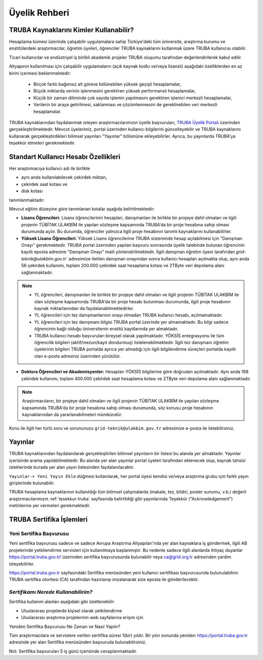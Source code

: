 
.. _uyelik-bilgi:


Üyelik Rehberi
======================

TRUBA Kaynaklarını Kimler Kullanabilir?
-------------------------------------

Hesaplama kümesi üzerinde çalışabilir uygulamalara sahip Türkiye'deki tüm üniversite, araştırma kurumu ve enstitülerdeki araştırmacılar, öğretim üyeleri, öğrenciler TRUBA kaynaklarını kullanmak üzere TRUBA kullanıcısı olabilir. 

Ticari kullanıcılar ve endüstriyel iş birlikli akademik projeler TRUBA oluşumu tarafından değerlendirilerek kabul edilir. 

Altyapının kullanılması için çalışabilir uygulamaların (açık kaynak kodlu ve/veya lisanslı) aşağıdaki özelliklerden en az birini içermesi beklenmektedir: 

 * Birçok farklı bağımsız alt göreve bölünebilen yüksek geçişli hesaplamalar, 
 * Büyük miktarda verinin işlenmesini gerektiren yüksek performanslı hesaplamalar, 
 * Küçük bir zaman diliminde çok sayıda işlemin yapılmasını gerektiren işlemci merkezli hesaplamalar, 
 * Verilerin bir araya getirilmesi, saklanması ve çözümlenmesini de gerektirebilen veri merkezli hesaplamalar. 
  
TRUBA kaynaklarından faydalanmak isteyen araştırmacılarımızın üyelik başvuruları, 
`TRUBA Üyelik Portalı <https://portal.truba.gov.tr>`_ üzerinden gerçekleştirilmektedir. 
Mevcut üyelerimiz, portal üzerinden kullanıcı bilgilerini güncelleyebilir ve TRUBA kaynaklarını kullanarak gerçekleştirdikleri bilimsel yayınları "Yayınlar" bölümüne ekleyebilirler. Ayrıca, bu yayınlarda TRUBA'ya teşekkür etmeleri gerekmektedir.

.. _kullanicihesabi-bilgi:

Standart Kullanıcı Hesabı Özellikleri
--------------------------------------

Her araştırmacıya kullanıcı adı ile birlikte

* aynı anda kullanılabilecek çekirdek miktarı,
* çekirdek saat kotası ve
* disk kotası

tanımlanmaktadır.

Mevcut eğitim düzeyine göre tanımlanan kotalar aşağıda belirtilmektedir:

- **Lisans Öğrencileri:**  Lisans öğrencilerinin hesapları, danışmanları ile birlikte bir projeye dahil olmaları ve ilgili projenin TÜBİTAK ULAKBİM ile yapılan sözleşme kapsamında TRUBA'da bir proje hesabına sahip olması durumunda açılır. Bu durumda, öğrenciler yalnızca ilgili proje hesabının tanımlı kaynaklarını kullanabilirler.
  
- **Yüksek Lisans Öğrencileri:** Yüksek Lisans öğrencilerine TRUBA sisteminde hesap açılabilmesi için "Danışman Onayı" gerekmektedir. TRUBA portal üzerinden yapılan başvuru sonrasında üyelik talebinde bulunan öğrencinin kayıtlı eposta adresine  "Danışman Onayı" maili yönlendirilmektedir. İlgili danışman öğretim üyesi tarafından `grid-teknik@ulakbim.gov.tr`` adresimize iletilen danışman onayından sonra kullanıcı hesapları açılmakta olup, aynı anda 56 çekirdek kullanımı, toplam 200.000 çekirdek saat hesaplama kotası ve 2TByte veri depolama alanı sağlanmaktadır.

.. note:: 

   - YL öğrencileri, danışmanları ile birlikte bir projeye dahil olmaları ve ilgili projenin TÜBİTAK ULAKBİM ile olan sözleşme kapsamında TRUBA'da bir proje hesabı bulunması durumunda, ilgili proje hesabının kaynak miktarlarından da faydalanabilmektedirler.
  
   - YL öğrencileri için tez danışmanlarının onayı olmadan TRUBA kullanıcı hesabı, açılmamaktadır. 
  
   - YL öğrencileri için tez danışmanı bilgisi TRUBA portal üzerinde yer almamaktadır. Bu bilgi sadece öğrencinin bağlı olduğu üniversitenin enstitü kayıtlarında yer almaktadır.
  
   - TRUBA kullanıcı hesabı başvuruları bireysel olarak yapılmaktadır. YÖKSİS entegrasyonu ile tüm öğrencilik bilgileri (aktif/mezun/kayıt dondurmuş) listelenebilmektedir. İlgili tez danışmanı öğretim üyelerinin bilgileri TRUBA portalda ayrıca yer almadığı için ilgili bilgilendirme süreçleri portalda kayıtlı olan e-posta adresiniz üzerinden yürütülür. 

- **Doktora Öğrencileri ve Akademisyenler:** Hesapları YÖKSİS bilgilerine göre doğrudan açılmaktadır. Aynı anda 168 çekirdek kullanımı, toplam 400.000 çekirdek saat hesaplama kotası ve 2TByte veri depolama alanı sağlanmaktadır.

.. note::

  Araştırmacıların, bir projeye dahil olmaları ve ilgili projenin TÜBİTAK ULAKBİM ile yapılan sözleşme kapsamında TRUBA'da bir proje hesabına sahip olması durumunda, söz konusu proje hesabının kaynaklarından da yararlanabilmeleri mümkündür.

Konu ile ilgili her türlü soru ve sorununuzu ``grid-teknik@ulakbim.gov.tr`` adresimize e-posta ile iletebilirsiniz.


.. _uyelik-yayinlar:


Yayınlar
-----------

TRUBA kaynaklarından faydalanılarak gerçekleştirilen bilimsel yayınların bir listesi bu alanda yer almaktadır. Yayınlar içerisinde arama yapılabilmektedir. Bu alanda yer alan yayınlar portal üyeleri tarafından eklenecek olup, kaynak tahsisi isteklerinde burada yer alan yayın listesinden faydalanılacaktır.

``Yayınlar-> Yeni Yayın Ekle`` düğmesi kullanılarak, her portal üyesi kendisi ve/veya araştırma grubu için farklı yayın girişlerinde bulunabilir.

TRUBA hesaplama kaynaklarının kullanıldığı tüm bilimsel çalışmalarda (makale, tez, bildiri, poster sunumu, v.b.) değerli araştırmacılarımızın :ref:`tesekkur-truba` sayfasında belirtildiği gibi yayınlarında Teşekkür ("Acknowledgement") metinlerine yer vermeleri gerekmektedir.


.. _yeni-sertifika:


TRUBA Sertifika İşlemleri
----------------------------

Yeni Sertifika Başvurusu
~~~~~~~~~~~~~~~~~~~~~~~~~

Yeni sertifika başvurusu sadece ve sadece Avrupa Araştırma Altyapıları'nda yer alan kaynaklara iş göndermek, ilgili AB projelerinde yetkilendirme servisleri için kullanılmaya başlanmıştır. Bu nedenle sadece ilgili alanlarda ihtiyaç duyanlar https://portal.truba.gov.tr/ üzerinden sertifika başvurusunda bulunabilir veya ca@grid.org.tr adresinden yardım isteyebilirler. 

https://portal.truba.gov.tr sayfasındaki Sertifika menüsünden yeni kullanıcı sertifikası başvurusunda bulunulabilinir. TRUBA sertifika otoritesi (CA) tarafından hazırlanıp imzalanarak size eposta ile gönderilecektir. 

*Sertifikamı Nerede Kullanabilirim?*
~~~~~~~~~~~~~~~~~~~~~~~~~~~~~~~~~~~~

Sertifika kullanım alanları aşağıdaki gibi özetlenebilir: 

* Uluslararası projelerde kişisel olarak yetkilendirme 
* Uluslararası araştırma projelerinin web sayfalarına erişim için 

Yeniden Sertifika Başvurusu Ne Zaman ve Nasıl Yapılır? 

Tüm araştırmacılara ve servislere verilen sertifika süresi 1(bir) yıldır. Bir yılın sonunda yeniden https://portal.truba.gov.tr adresinde yer alan Sertifika menüsünden başvuruda bulunabilirsiniz. 

Not: Sertifika başvuruları 5 iş günü içerisinde cevaplanmaktadır. 












